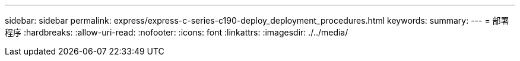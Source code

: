 ---
sidebar: sidebar 
permalink: express/express-c-series-c190-deploy_deployment_procedures.html 
keywords:  
summary:  
---
= 部署程序
:hardbreaks:
:allow-uri-read: 
:nofooter: 
:icons: font
:linkattrs: 
:imagesdir: ./../media/


